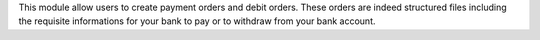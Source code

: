 This module allow users to create payment orders and debit orders. These orders are indeed structured files including the requisite informations for your bank to pay or to withdraw from your bank account. 
 